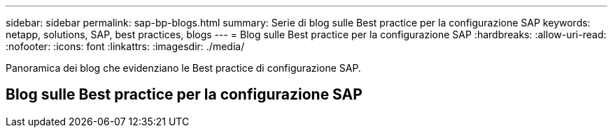---
sidebar: sidebar 
permalink: sap-bp-blogs.html 
summary: Serie di blog sulle Best practice per la configurazione SAP 
keywords: netapp, solutions, SAP, best practices, blogs 
---
= Blog sulle Best practice per la configurazione SAP
:hardbreaks:
:allow-uri-read: 
:nofooter: 
:icons: font
:linkattrs: 
:imagesdir: ./media/


[role="lead"]
Panoramica dei blog che evidenziano le Best practice di configurazione SAP.



== Blog sulle Best practice per la configurazione SAP
